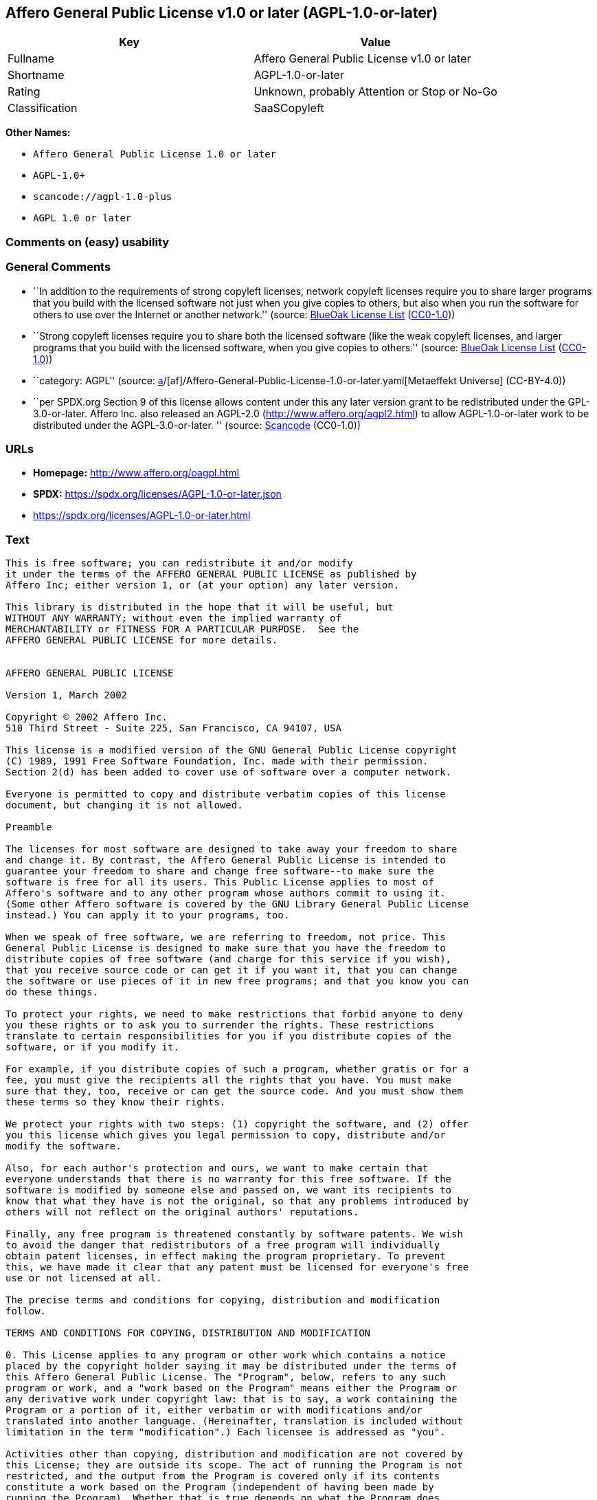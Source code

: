 == Affero General Public License v1.0 or later (AGPL-1.0-or-later)

[cols=",",options="header",]
|===
|Key |Value
|Fullname |Affero General Public License v1.0 or later
|Shortname |AGPL-1.0-or-later
|Rating |Unknown, probably Attention or Stop or No-Go
|Classification |SaaSCopyleft
|===

*Other Names:*

* `Affero General Public License 1.0 or later`
* `AGPL-1.0+`
* `scancode://agpl-1.0-plus`
* `AGPL 1.0 or later`

=== Comments on (easy) usability

=== General Comments

* ``In addition to the requirements of strong copyleft licenses, network
copyleft licenses require you to share larger programs that you build
with the licensed software not just when you give copies to others, but
also when you run the software for others to use over the Internet or
another network.'' (source: https://blueoakcouncil.org/copyleft[BlueOak
License List]
(https://raw.githubusercontent.com/blueoakcouncil/blue-oak-list-npm-package/master/LICENSE[CC0-1.0]))
* ``Strong copyleft licenses require you to share both the licensed
software (like the weak copyleft licenses, and larger programs that you
build with the licensed software, when you give copies to others.''
(source: https://blueoakcouncil.org/copyleft[BlueOak License List]
(https://raw.githubusercontent.com/blueoakcouncil/blue-oak-list-npm-package/master/LICENSE[CC0-1.0]))
* ``category: AGPL'' (source:
https://github.com/org-metaeffekt/metaeffekt-universe/blob/main/src/main/resources/ae-universe/[a]/[af]/Affero-General-Public-License-1.0-or-later.yaml[Metaeffekt
Universe] (CC-BY-4.0))
* ``per SPDX.org Section 9 of this license allows content under this any
later version grant to be redistributed under the GPL-3.0-or-later.
Affero Inc. also released an AGPL-2.0 (http://www.affero.org/agpl2.html)
to allow AGPL-1.0-or-later work to be distributed under the
AGPL-3.0-or-later. '' (source:
https://github.com/nexB/scancode-toolkit/blob/develop/src/licensedcode/data/licenses/agpl-1.0-plus.yml[Scancode]
(CC0-1.0))

=== URLs

* *Homepage:* http://www.affero.org/oagpl.html
* *SPDX:* https://spdx.org/licenses/AGPL-1.0-or-later.json
* https://spdx.org/licenses/AGPL-1.0-or-later.html

=== Text

....
This is free software; you can redistribute it and/or modify
it under the terms of the AFFERO GENERAL PUBLIC LICENSE as published by
Affero Inc; either version 1, or (at your option) any later version.

This library is distributed in the hope that it will be useful, but
WITHOUT ANY WARRANTY; without even the implied warranty of
MERCHANTABILITY or FITNESS FOR A PARTICULAR PURPOSE.  See the 
AFFERO GENERAL PUBLIC LICENSE for more details.


AFFERO GENERAL PUBLIC LICENSE

Version 1, March 2002

Copyright © 2002 Affero Inc.
510 Third Street - Suite 225, San Francisco, CA 94107, USA

This license is a modified version of the GNU General Public License copyright
(C) 1989, 1991 Free Software Foundation, Inc. made with their permission.
Section 2(d) has been added to cover use of software over a computer network.

Everyone is permitted to copy and distribute verbatim copies of this license
document, but changing it is not allowed.

Preamble

The licenses for most software are designed to take away your freedom to share
and change it. By contrast, the Affero General Public License is intended to
guarantee your freedom to share and change free software--to make sure the
software is free for all its users. This Public License applies to most of
Affero's software and to any other program whose authors commit to using it.
(Some other Affero software is covered by the GNU Library General Public License
instead.) You can apply it to your programs, too.

When we speak of free software, we are referring to freedom, not price. This
General Public License is designed to make sure that you have the freedom to
distribute copies of free software (and charge for this service if you wish),
that you receive source code or can get it if you want it, that you can change
the software or use pieces of it in new free programs; and that you know you can
do these things.

To protect your rights, we need to make restrictions that forbid anyone to deny
you these rights or to ask you to surrender the rights. These restrictions
translate to certain responsibilities for you if you distribute copies of the
software, or if you modify it.

For example, if you distribute copies of such a program, whether gratis or for a
fee, you must give the recipients all the rights that you have. You must make
sure that they, too, receive or can get the source code. And you must show them
these terms so they know their rights.

We protect your rights with two steps: (1) copyright the software, and (2) offer
you this license which gives you legal permission to copy, distribute and/or
modify the software.

Also, for each author's protection and ours, we want to make certain that
everyone understands that there is no warranty for this free software. If the
software is modified by someone else and passed on, we want its recipients to
know that what they have is not the original, so that any problems introduced by
others will not reflect on the original authors' reputations.

Finally, any free program is threatened constantly by software patents. We wish
to avoid the danger that redistributors of a free program will individually
obtain patent licenses, in effect making the program proprietary. To prevent
this, we have made it clear that any patent must be licensed for everyone's free
use or not licensed at all.

The precise terms and conditions for copying, distribution and modification
follow.

TERMS AND CONDITIONS FOR COPYING, DISTRIBUTION AND MODIFICATION

0. This License applies to any program or other work which contains a notice
placed by the copyright holder saying it may be distributed under the terms of
this Affero General Public License. The "Program", below, refers to any such
program or work, and a "work based on the Program" means either the Program or
any derivative work under copyright law: that is to say, a work containing the
Program or a portion of it, either verbatim or with modifications and/or
translated into another language. (Hereinafter, translation is included without
limitation in the term "modification".) Each licensee is addressed as "you".

Activities other than copying, distribution and modification are not covered by
this License; they are outside its scope. The act of running the Program is not
restricted, and the output from the Program is covered only if its contents
constitute a work based on the Program (independent of having been made by
running the Program). Whether that is true depends on what the Program does.

1. You may copy and distribute verbatim copies of the Program's source code as
you receive it, in any medium, provided that you conspicuously and appropriately
publish on each copy an appropriate copyright notice and disclaimer of warranty;
keep intact all the notices that refer to this License and to the absence of any
warranty; and give any other recipients of the Program a copy of this License
along with the Program.

You may charge a fee for the physical act of transferring a copy, and you may at
your option offer warranty protection in exchange for a fee.

2. You may modify your copy or copies of the Program or any portion of it, thus
forming a work based on the Program, and copy and distribute such modifications
or work under the terms of Section 1 above, provided that you also meet all of
these conditions:

* a) You must cause the modified files to carry prominent notices stating that
you changed the files and the date of any change.

* b) You must cause any work that you distribute or publish, that in whole or in
part contains or is derived from the Program or any part thereof, to be licensed
as a whole at no charge to all third parties under the terms of this License.

* c) If the modified program normally reads commands interactively when run, you
must cause it, when started running for such interactive use in the most
ordinary way, to print or display an announcement including an appropriate
copyright notice and a notice that there is no warranty (or else, saying that
you provide a warranty) and that users may redistribute the program under these
conditions, and telling the user how to view a copy of this License. (Exception:
if the Program itself is interactive but does not normally print such an
announcement, your work based on the Program is not required to print an
announcement.)

* d) If the Program as you received it is intended to interact with users
through a computer network and if, in the version you received, any user
interacting with the Program was given the opportunity to request transmission
to that user of the Program's complete source code, you must not remove that
facility from your modified version of the Program or work based on the Program,
and must offer an equivalent opportunity for all users interacting with your
Program through a computer network to request immediate transmission by HTTP of
the complete source code of your modified version or other derivative work.

These requirements apply to the modified work as a whole. If identifiable
sections of that work are not derived from the Program, and can be reasonably
considered independent and separate works in themselves, then this License, and
its terms, do not apply to those sections when you distribute them as separate
works. But when you distribute the same sections as part of a whole which is a
work based on the Program, the distribution of the whole must be on the terms of
this License, whose permissions for other licensees extend to the entire whole,
and thus to each and every part regardless of who wrote it.

Thus, it is not the intent of this section to claim rights or contest your
rights to work written entirely by you; rather, the intent is to exercise the
right to control the distribution of derivative or collective works based on the
Program.

In addition, mere aggregation of another work not based on the Program with the
Program (or with a work based on the Program) on a volume of a storage or
distribution medium does not bring the other work under the scope of this
License.

3. You may copy and distribute the Program (or a work based on it, under Section
2) in object code or executable form under the terms of Sections 1 and 2 above
provided that you also do one of the following:

* a) Accompany it with the complete corresponding machine-readable source code,
which must be distributed under the terms of Sections 1 and 2 above on a medium
customarily used for software interchange; or,

* b) Accompany it with a written offer, valid for at least three years, to give
any third party, for a charge no more than your cost of physically performing
source distribution, a complete machine-readable copy of the corresponding
source code, to be distributed under the terms of Sections 1 and 2 above on a
medium customarily used for software interchange; or,

* c) Accompany it with the information you received as to the offer to
distribute corresponding source code. (This alternative is allowed only for
noncommercial distribution and only if you received the program in object code
or executable form with such an offer, in accord with Subsection b above.)

The source code for a work means the preferred form of the work for making
modifications to it. For an executable work, complete source code means all the
source code for all modules it contains, plus any associated interface
definition files, plus the scripts used to control compilation and installation
of the executable. However, as a special exception, the source code distributed
need not include anything that is normally distributed (in either source or
binary form) with the major components (compiler, kernel, and so on) of the
operating system on which the executable runs, unless that component itself
accompanies the executable.

If distribution of executable or object code is made by offering access to copy
from a designated place, then offering equivalent access to copy the source code
from the same place counts as distribution of the source code, even though third
parties are not compelled to copy the source along with the object code.

4. You may not copy, modify, sublicense, or distribute the Program except as
expressly provided under this License. Any attempt otherwise to copy, modify,
sublicense or distribute the Program is void, and will automatically terminate
your rights under this License. However, parties who have received copies, or
rights, from you under this License will not have their licenses terminated so
long as such parties remain in full compliance.

5. You are not required to accept this License, since you have not signed it.
However, nothing else grants you permission to modify or distribute the Program
or its derivative works. These actions are prohibited by law if you do not
accept this License. Therefore, by modifying or distributing the Program (or any
work based on the Program), you indicate your acceptance of this License to do
so, and all its terms and conditions for copying, distributing or modifying the
Program or works based on it.

6. Each time you redistribute the Program (or any work based on the Program),
the recipient automatically receives a license from the original licensor to
copy, distribute or modify the Program subject to these terms and conditions.
You may not impose any further restrictions on the recipients' exercise of the
rights granted herein. You are not responsible for enforcing compliance by third
parties to this License.

7. If, as a consequence of a court judgment or allegation of patent infringement
or for any other reason (not limited to patent issues), conditions are imposed
on you (whether by court order, agreement or otherwise) that contradict the
conditions of this License, they do not excuse you from the conditions of this
License. If you cannot distribute so as to satisfy simultaneously your
obligations under this License and any other pertinent obligations, then as a
consequence you may not distribute the Program at all. For example, if a patent
license would not permit royalty-free redistribution of the Program by all those
who receive copies directly or indirectly through you, then the only way you
could satisfy both it and this License would be to refrain entirely from
distribution of the Program.

If any portion of this section is held invalid or unenforceable under any
particular circumstance, the balance of the section is intended to apply and the
section as a whole is intended to apply in other circumstances.

It is not the purpose of this section to induce you to infringe any patents or
other property right claims or to contest validity of any such claims; this
section has the sole purpose of protecting the integrity of the free software
distribution system, which is implemented by public license practices. Many
people have made generous contributions to the wide range of software
distributed through that system in reliance on consistent application of that
system; it is up to the author/donor to decide if he or she is willing to
distribute software through any other system and a licensee cannot impose that
choice.

This section is intended to make thoroughly clear what is believed to be a
consequence of the rest of this License.

8. If the distribution and/or use of the Program is restricted in certain
countries either by patents or by copyrighted interfaces, the original copyright
holder who places the Program under this License may add an explicit
geographical distribution limitation excluding those countries, so that
distribution is permitted only in or among countries not thus excluded. In such
case, this License incorporates the limitation as if written in the body of this
License.

9. Affero Inc. may publish revised and/or new versions of the Affero General
Public License from time to time. Such new versions will be similar in spirit to
the present version, but may differ in detail to address new problems or
concerns.

Each version is given a distinguishing version number. If the Program specifies
a version number of this License which applies to it and "any later version",
you have the option of following the terms and conditions either of that version
or of any later version published by Affero, Inc. If the Program does not
specify a version number of this License, you may choose any version ever
published by Affero, Inc.

You may also choose to redistribute modified versions of this program under any
version of the Free Software Foundation's GNU General Public License version 3
or higher, so long as that version of the GNU GPL includes terms and conditions
substantially equivalent to those of this license.

10. If you wish to incorporate parts of the Program into other free programs
whose distribution conditions are different, write to the author to ask for
permission. For software which is copyrighted by Affero, Inc., write to us; we
sometimes make exceptions for this. Our decision will be guided by the two goals
of preserving the free status of all derivatives of our free software and of
promoting the sharing and reuse of software generally.

NO WARRANTY

11. BECAUSE THE PROGRAM IS LICENSED FREE OF CHARGE, THERE IS NO WARRANTY FOR THE
PROGRAM, TO THE EXTENT PERMITTED BY APPLICABLE LAW. EXCEPT WHEN OTHERWISE STATED
IN WRITING THE COPYRIGHT HOLDERS AND/OR OTHER PARTIES PROVIDE THE PROGRAM "AS
IS" WITHOUT WARRANTY OF ANY KIND, EITHER EXPRESSED OR IMPLIED, INCLUDING, BUT
NOT LIMITED TO, THE IMPLIED WARRANTIES OF MERCHANTABILITY AND FITNESS FOR A
PARTICULAR PURPOSE. THE ENTIRE RISK AS TO THE QUALITY AND PERFORMANCE OF THE
PROGRAM IS WITH YOU. SHOULD THE PROGRAM PROVE DEFECTIVE, YOU ASSUME THE COST OF
ALL NECESSARY SERVICING, REPAIR OR CORRECTION.

12. IN NO EVENT UNLESS REQUIRED BY APPLICABLE LAW OR AGREED TO IN WRITING WILL
ANY COPYRIGHT HOLDER, OR ANY OTHER PARTY WHO MAY MODIFY AND/OR REDISTRIBUTE THE
PROGRAM AS PERMITTED ABOVE, BE LIABLE TO YOU FOR DAMAGES, INCLUDING ANY GENERAL,
SPECIAL, INCIDENTAL OR CONSEQUENTIAL DAMAGES ARISING OUT OF THE USE OR INABILITY
TO USE THE PROGRAM (INCLUDING BUT NOT LIMITED TO LOSS OF DATA OR DATA BEING
RENDERED INACCURATE OR LOSSES SUSTAINED BY YOU OR THIRD PARTIES OR A FAILURE OF
THE PROGRAM TO OPERATE WITH ANY OTHER PROGRAMS), EVEN IF SUCH HOLDER OR OTHER
PARTY HAS BEEN ADVISED OF THE POSSIBILITY OF SUCH DAMAGES.
....

'''''

=== Raw Data

==== Facts

* LicenseName
* https://blueoakcouncil.org/copyleft[BlueOak License List]
(https://raw.githubusercontent.com/blueoakcouncil/blue-oak-list-npm-package/master/LICENSE[CC0-1.0])
* https://github.com/HansHammel/license-compatibility-checker/blob/master/lib/licenses.json[HansHammel
license-compatibility-checker]
(https://github.com/HansHammel/license-compatibility-checker/blob/master/LICENSE[MIT])
* https://github.com/librariesio/license-compatibility/blob/master/lib/license/licenses.json[librariesio
license-compatibility]
(https://github.com/librariesio/license-compatibility/blob/master/LICENSE.txt[MIT])
* https://github.com/org-metaeffekt/metaeffekt-universe/blob/main/src/main/resources/ae-universe/[a]/[af]/Affero-General-Public-License-1.0-or-later.yaml[Metaeffekt
Universe] (CC-BY-4.0)
* https://spdx.org/licenses/AGPL-1.0-or-later.html[SPDX] (all data [in
this repository] is generated)
* https://github.com/nexB/scancode-toolkit/blob/develop/src/licensedcode/data/licenses/agpl-1.0-plus.yml[Scancode]
(CC0-1.0)

==== Raw JSON

....
{
    "__impliedNames": [
        "AGPL-1.0-or-later",
        "Affero General Public License v1.0 or later",
        "Affero General Public License 1.0 or later",
        "AGPL-1.0+",
        "scancode://agpl-1.0-plus",
        "AGPL 1.0 or later"
    ],
    "__impliedId": "AGPL-1.0-or-later",
    "__impliedAmbiguousNames": [
        "Affero General Public License",
        "https://spdx.org/licenses/agpl-1.0-or-later",
        "scancode:agpl-1.0-plus"
    ],
    "__impliedComments": [
        [
            "BlueOak License List",
            [
                "In addition to the requirements of strong copyleft licenses, network copyleft licenses require you to share larger programs that you build with the licensed software not just when you give copies to others, but also when you run the software for others to use over the Internet or another network.",
                "Strong copyleft licenses require you to share both the licensed software (like the weak copyleft licenses, and larger programs that you build with the licensed software, when you give copies to others."
            ]
        ],
        [
            "Metaeffekt Universe",
            [
                "category: AGPL"
            ]
        ],
        [
            "Scancode",
            [
                "per SPDX.org Section 9 of this license allows content under this any later\nversion grant to be redistributed under the GPL-3.0-or-later. Affero Inc.\nalso released an AGPL-2.0 (http://www.affero.org/agpl2.html) to allow\nAGPL-1.0-or-later work to be distributed under the AGPL-3.0-or-later.\n"
            ]
        ]
    ],
    "facts": {
        "LicenseName": {
            "implications": {
                "__impliedNames": [
                    "AGPL-1.0-or-later"
                ],
                "__impliedId": "AGPL-1.0-or-later"
            },
            "shortname": "AGPL-1.0-or-later",
            "otherNames": []
        },
        "SPDX": {
            "isSPDXLicenseDeprecated": false,
            "spdxFullName": "Affero General Public License v1.0 or later",
            "spdxDetailsURL": "https://spdx.org/licenses/AGPL-1.0-or-later.json",
            "_sourceURL": "https://spdx.org/licenses/AGPL-1.0-or-later.html",
            "spdxLicIsOSIApproved": false,
            "spdxSeeAlso": [
                "http://www.affero.org/oagpl.html"
            ],
            "_implications": {
                "__impliedNames": [
                    "AGPL-1.0-or-later",
                    "Affero General Public License v1.0 or later"
                ],
                "__impliedId": "AGPL-1.0-or-later",
                "__isOsiApproved": false,
                "__impliedURLs": [
                    [
                        "SPDX",
                        "https://spdx.org/licenses/AGPL-1.0-or-later.json"
                    ],
                    [
                        null,
                        "http://www.affero.org/oagpl.html"
                    ]
                ]
            },
            "spdxLicenseId": "AGPL-1.0-or-later"
        },
        "librariesio license-compatibility": {
            "implications": {
                "__impliedNames": [
                    "AGPL-1.0-or-later"
                ],
                "__impliedCopyleft": [
                    [
                        "librariesio license-compatibility",
                        "SaaSCopyleft"
                    ]
                ],
                "__calculatedCopyleft": "SaaSCopyleft"
            },
            "licensename": "AGPL-1.0-or-later",
            "copyleftkind": "SaaSCopyleft"
        },
        "Scancode": {
            "otherUrls": null,
            "homepageUrl": "http://www.affero.org/oagpl.html",
            "shortName": "AGPL 1.0 or later",
            "textUrls": null,
            "text": "This is free software; you can redistribute it and/or modify\nit under the terms of the AFFERO GENERAL PUBLIC LICENSE as published by\nAffero Inc; either version 1, or (at your option) any later version.\n\nThis library is distributed in the hope that it will be useful, but\nWITHOUT ANY WARRANTY; without even the implied warranty of\nMERCHANTABILITY or FITNESS FOR A PARTICULAR PURPOSE.  See the \nAFFERO GENERAL PUBLIC LICENSE for more details.\n\n\nAFFERO GENERAL PUBLIC LICENSE\n\nVersion 1, March 2002\n\nCopyright Â© 2002 Affero Inc.\n510 Third Street - Suite 225, San Francisco, CA 94107, USA\n\nThis license is a modified version of the GNU General Public License copyright\n(C) 1989, 1991 Free Software Foundation, Inc. made with their permission.\nSection 2(d) has been added to cover use of software over a computer network.\n\nEveryone is permitted to copy and distribute verbatim copies of this license\ndocument, but changing it is not allowed.\n\nPreamble\n\nThe licenses for most software are designed to take away your freedom to share\nand change it. By contrast, the Affero General Public License is intended to\nguarantee your freedom to share and change free software--to make sure the\nsoftware is free for all its users. This Public License applies to most of\nAffero's software and to any other program whose authors commit to using it.\n(Some other Affero software is covered by the GNU Library General Public License\ninstead.) You can apply it to your programs, too.\n\nWhen we speak of free software, we are referring to freedom, not price. This\nGeneral Public License is designed to make sure that you have the freedom to\ndistribute copies of free software (and charge for this service if you wish),\nthat you receive source code or can get it if you want it, that you can change\nthe software or use pieces of it in new free programs; and that you know you can\ndo these things.\n\nTo protect your rights, we need to make restrictions that forbid anyone to deny\nyou these rights or to ask you to surrender the rights. These restrictions\ntranslate to certain responsibilities for you if you distribute copies of the\nsoftware, or if you modify it.\n\nFor example, if you distribute copies of such a program, whether gratis or for a\nfee, you must give the recipients all the rights that you have. You must make\nsure that they, too, receive or can get the source code. And you must show them\nthese terms so they know their rights.\n\nWe protect your rights with two steps: (1) copyright the software, and (2) offer\nyou this license which gives you legal permission to copy, distribute and/or\nmodify the software.\n\nAlso, for each author's protection and ours, we want to make certain that\neveryone understands that there is no warranty for this free software. If the\nsoftware is modified by someone else and passed on, we want its recipients to\nknow that what they have is not the original, so that any problems introduced by\nothers will not reflect on the original authors' reputations.\n\nFinally, any free program is threatened constantly by software patents. We wish\nto avoid the danger that redistributors of a free program will individually\nobtain patent licenses, in effect making the program proprietary. To prevent\nthis, we have made it clear that any patent must be licensed for everyone's free\nuse or not licensed at all.\n\nThe precise terms and conditions for copying, distribution and modification\nfollow.\n\nTERMS AND CONDITIONS FOR COPYING, DISTRIBUTION AND MODIFICATION\n\n0. This License applies to any program or other work which contains a notice\nplaced by the copyright holder saying it may be distributed under the terms of\nthis Affero General Public License. The \"Program\", below, refers to any such\nprogram or work, and a \"work based on the Program\" means either the Program or\nany derivative work under copyright law: that is to say, a work containing the\nProgram or a portion of it, either verbatim or with modifications and/or\ntranslated into another language. (Hereinafter, translation is included without\nlimitation in the term \"modification\".) Each licensee is addressed as \"you\".\n\nActivities other than copying, distribution and modification are not covered by\nthis License; they are outside its scope. The act of running the Program is not\nrestricted, and the output from the Program is covered only if its contents\nconstitute a work based on the Program (independent of having been made by\nrunning the Program). Whether that is true depends on what the Program does.\n\n1. You may copy and distribute verbatim copies of the Program's source code as\nyou receive it, in any medium, provided that you conspicuously and appropriately\npublish on each copy an appropriate copyright notice and disclaimer of warranty;\nkeep intact all the notices that refer to this License and to the absence of any\nwarranty; and give any other recipients of the Program a copy of this License\nalong with the Program.\n\nYou may charge a fee for the physical act of transferring a copy, and you may at\nyour option offer warranty protection in exchange for a fee.\n\n2. You may modify your copy or copies of the Program or any portion of it, thus\nforming a work based on the Program, and copy and distribute such modifications\nor work under the terms of Section 1 above, provided that you also meet all of\nthese conditions:\n\n* a) You must cause the modified files to carry prominent notices stating that\nyou changed the files and the date of any change.\n\n* b) You must cause any work that you distribute or publish, that in whole or in\npart contains or is derived from the Program or any part thereof, to be licensed\nas a whole at no charge to all third parties under the terms of this License.\n\n* c) If the modified program normally reads commands interactively when run, you\nmust cause it, when started running for such interactive use in the most\nordinary way, to print or display an announcement including an appropriate\ncopyright notice and a notice that there is no warranty (or else, saying that\nyou provide a warranty) and that users may redistribute the program under these\nconditions, and telling the user how to view a copy of this License. (Exception:\nif the Program itself is interactive but does not normally print such an\nannouncement, your work based on the Program is not required to print an\nannouncement.)\n\n* d) If the Program as you received it is intended to interact with users\nthrough a computer network and if, in the version you received, any user\ninteracting with the Program was given the opportunity to request transmission\nto that user of the Program's complete source code, you must not remove that\nfacility from your modified version of the Program or work based on the Program,\nand must offer an equivalent opportunity for all users interacting with your\nProgram through a computer network to request immediate transmission by HTTP of\nthe complete source code of your modified version or other derivative work.\n\nThese requirements apply to the modified work as a whole. If identifiable\nsections of that work are not derived from the Program, and can be reasonably\nconsidered independent and separate works in themselves, then this License, and\nits terms, do not apply to those sections when you distribute them as separate\nworks. But when you distribute the same sections as part of a whole which is a\nwork based on the Program, the distribution of the whole must be on the terms of\nthis License, whose permissions for other licensees extend to the entire whole,\nand thus to each and every part regardless of who wrote it.\n\nThus, it is not the intent of this section to claim rights or contest your\nrights to work written entirely by you; rather, the intent is to exercise the\nright to control the distribution of derivative or collective works based on the\nProgram.\n\nIn addition, mere aggregation of another work not based on the Program with the\nProgram (or with a work based on the Program) on a volume of a storage or\ndistribution medium does not bring the other work under the scope of this\nLicense.\n\n3. You may copy and distribute the Program (or a work based on it, under Section\n2) in object code or executable form under the terms of Sections 1 and 2 above\nprovided that you also do one of the following:\n\n* a) Accompany it with the complete corresponding machine-readable source code,\nwhich must be distributed under the terms of Sections 1 and 2 above on a medium\ncustomarily used for software interchange; or,\n\n* b) Accompany it with a written offer, valid for at least three years, to give\nany third party, for a charge no more than your cost of physically performing\nsource distribution, a complete machine-readable copy of the corresponding\nsource code, to be distributed under the terms of Sections 1 and 2 above on a\nmedium customarily used for software interchange; or,\n\n* c) Accompany it with the information you received as to the offer to\ndistribute corresponding source code. (This alternative is allowed only for\nnoncommercial distribution and only if you received the program in object code\nor executable form with such an offer, in accord with Subsection b above.)\n\nThe source code for a work means the preferred form of the work for making\nmodifications to it. For an executable work, complete source code means all the\nsource code for all modules it contains, plus any associated interface\ndefinition files, plus the scripts used to control compilation and installation\nof the executable. However, as a special exception, the source code distributed\nneed not include anything that is normally distributed (in either source or\nbinary form) with the major components (compiler, kernel, and so on) of the\noperating system on which the executable runs, unless that component itself\naccompanies the executable.\n\nIf distribution of executable or object code is made by offering access to copy\nfrom a designated place, then offering equivalent access to copy the source code\nfrom the same place counts as distribution of the source code, even though third\nparties are not compelled to copy the source along with the object code.\n\n4. You may not copy, modify, sublicense, or distribute the Program except as\nexpressly provided under this License. Any attempt otherwise to copy, modify,\nsublicense or distribute the Program is void, and will automatically terminate\nyour rights under this License. However, parties who have received copies, or\nrights, from you under this License will not have their licenses terminated so\nlong as such parties remain in full compliance.\n\n5. You are not required to accept this License, since you have not signed it.\nHowever, nothing else grants you permission to modify or distribute the Program\nor its derivative works. These actions are prohibited by law if you do not\naccept this License. Therefore, by modifying or distributing the Program (or any\nwork based on the Program), you indicate your acceptance of this License to do\nso, and all its terms and conditions for copying, distributing or modifying the\nProgram or works based on it.\n\n6. Each time you redistribute the Program (or any work based on the Program),\nthe recipient automatically receives a license from the original licensor to\ncopy, distribute or modify the Program subject to these terms and conditions.\nYou may not impose any further restrictions on the recipients' exercise of the\nrights granted herein. You are not responsible for enforcing compliance by third\nparties to this License.\n\n7. If, as a consequence of a court judgment or allegation of patent infringement\nor for any other reason (not limited to patent issues), conditions are imposed\non you (whether by court order, agreement or otherwise) that contradict the\nconditions of this License, they do not excuse you from the conditions of this\nLicense. If you cannot distribute so as to satisfy simultaneously your\nobligations under this License and any other pertinent obligations, then as a\nconsequence you may not distribute the Program at all. For example, if a patent\nlicense would not permit royalty-free redistribution of the Program by all those\nwho receive copies directly or indirectly through you, then the only way you\ncould satisfy both it and this License would be to refrain entirely from\ndistribution of the Program.\n\nIf any portion of this section is held invalid or unenforceable under any\nparticular circumstance, the balance of the section is intended to apply and the\nsection as a whole is intended to apply in other circumstances.\n\nIt is not the purpose of this section to induce you to infringe any patents or\nother property right claims or to contest validity of any such claims; this\nsection has the sole purpose of protecting the integrity of the free software\ndistribution system, which is implemented by public license practices. Many\npeople have made generous contributions to the wide range of software\ndistributed through that system in reliance on consistent application of that\nsystem; it is up to the author/donor to decide if he or she is willing to\ndistribute software through any other system and a licensee cannot impose that\nchoice.\n\nThis section is intended to make thoroughly clear what is believed to be a\nconsequence of the rest of this License.\n\n8. If the distribution and/or use of the Program is restricted in certain\ncountries either by patents or by copyrighted interfaces, the original copyright\nholder who places the Program under this License may add an explicit\ngeographical distribution limitation excluding those countries, so that\ndistribution is permitted only in or among countries not thus excluded. In such\ncase, this License incorporates the limitation as if written in the body of this\nLicense.\n\n9. Affero Inc. may publish revised and/or new versions of the Affero General\nPublic License from time to time. Such new versions will be similar in spirit to\nthe present version, but may differ in detail to address new problems or\nconcerns.\n\nEach version is given a distinguishing version number. If the Program specifies\na version number of this License which applies to it and \"any later version\",\nyou have the option of following the terms and conditions either of that version\nor of any later version published by Affero, Inc. If the Program does not\nspecify a version number of this License, you may choose any version ever\npublished by Affero, Inc.\n\nYou may also choose to redistribute modified versions of this program under any\nversion of the Free Software Foundation's GNU General Public License version 3\nor higher, so long as that version of the GNU GPL includes terms and conditions\nsubstantially equivalent to those of this license.\n\n10. If you wish to incorporate parts of the Program into other free programs\nwhose distribution conditions are different, write to the author to ask for\npermission. For software which is copyrighted by Affero, Inc., write to us; we\nsometimes make exceptions for this. Our decision will be guided by the two goals\nof preserving the free status of all derivatives of our free software and of\npromoting the sharing and reuse of software generally.\n\nNO WARRANTY\n\n11. BECAUSE THE PROGRAM IS LICENSED FREE OF CHARGE, THERE IS NO WARRANTY FOR THE\nPROGRAM, TO THE EXTENT PERMITTED BY APPLICABLE LAW. EXCEPT WHEN OTHERWISE STATED\nIN WRITING THE COPYRIGHT HOLDERS AND/OR OTHER PARTIES PROVIDE THE PROGRAM \"AS\nIS\" WITHOUT WARRANTY OF ANY KIND, EITHER EXPRESSED OR IMPLIED, INCLUDING, BUT\nNOT LIMITED TO, THE IMPLIED WARRANTIES OF MERCHANTABILITY AND FITNESS FOR A\nPARTICULAR PURPOSE. THE ENTIRE RISK AS TO THE QUALITY AND PERFORMANCE OF THE\nPROGRAM IS WITH YOU. SHOULD THE PROGRAM PROVE DEFECTIVE, YOU ASSUME THE COST OF\nALL NECESSARY SERVICING, REPAIR OR CORRECTION.\n\n12. IN NO EVENT UNLESS REQUIRED BY APPLICABLE LAW OR AGREED TO IN WRITING WILL\nANY COPYRIGHT HOLDER, OR ANY OTHER PARTY WHO MAY MODIFY AND/OR REDISTRIBUTE THE\nPROGRAM AS PERMITTED ABOVE, BE LIABLE TO YOU FOR DAMAGES, INCLUDING ANY GENERAL,\nSPECIAL, INCIDENTAL OR CONSEQUENTIAL DAMAGES ARISING OUT OF THE USE OR INABILITY\nTO USE THE PROGRAM (INCLUDING BUT NOT LIMITED TO LOSS OF DATA OR DATA BEING\nRENDERED INACCURATE OR LOSSES SUSTAINED BY YOU OR THIRD PARTIES OR A FAILURE OF\nTHE PROGRAM TO OPERATE WITH ANY OTHER PROGRAMS), EVEN IF SUCH HOLDER OR OTHER\nPARTY HAS BEEN ADVISED OF THE POSSIBILITY OF SUCH DAMAGES.",
            "category": "Copyleft",
            "osiUrl": null,
            "owner": "Affero",
            "_sourceURL": "https://github.com/nexB/scancode-toolkit/blob/develop/src/licensedcode/data/licenses/agpl-1.0-plus.yml",
            "key": "agpl-1.0-plus",
            "name": "Affero General Public License 1.0 or later",
            "spdxId": "AGPL-1.0-or-later",
            "notes": "per SPDX.org Section 9 of this license allows content under this any later\nversion grant to be redistributed under the GPL-3.0-or-later. Affero Inc.\nalso released an AGPL-2.0 (http://www.affero.org/agpl2.html) to allow\nAGPL-1.0-or-later work to be distributed under the AGPL-3.0-or-later.\n",
            "_implications": {
                "__impliedNames": [
                    "scancode://agpl-1.0-plus",
                    "AGPL 1.0 or later",
                    "AGPL-1.0-or-later"
                ],
                "__impliedId": "AGPL-1.0-or-later",
                "__impliedComments": [
                    [
                        "Scancode",
                        [
                            "per SPDX.org Section 9 of this license allows content under this any later\nversion grant to be redistributed under the GPL-3.0-or-later. Affero Inc.\nalso released an AGPL-2.0 (http://www.affero.org/agpl2.html) to allow\nAGPL-1.0-or-later work to be distributed under the AGPL-3.0-or-later.\n"
                        ]
                    ]
                ],
                "__impliedCopyleft": [
                    [
                        "Scancode",
                        "Copyleft"
                    ]
                ],
                "__calculatedCopyleft": "Copyleft",
                "__impliedText": "This is free software; you can redistribute it and/or modify\nit under the terms of the AFFERO GENERAL PUBLIC LICENSE as published by\nAffero Inc; either version 1, or (at your option) any later version.\n\nThis library is distributed in the hope that it will be useful, but\nWITHOUT ANY WARRANTY; without even the implied warranty of\nMERCHANTABILITY or FITNESS FOR A PARTICULAR PURPOSE.  See the \nAFFERO GENERAL PUBLIC LICENSE for more details.\n\n\nAFFERO GENERAL PUBLIC LICENSE\n\nVersion 1, March 2002\n\nCopyright © 2002 Affero Inc.\n510 Third Street - Suite 225, San Francisco, CA 94107, USA\n\nThis license is a modified version of the GNU General Public License copyright\n(C) 1989, 1991 Free Software Foundation, Inc. made with their permission.\nSection 2(d) has been added to cover use of software over a computer network.\n\nEveryone is permitted to copy and distribute verbatim copies of this license\ndocument, but changing it is not allowed.\n\nPreamble\n\nThe licenses for most software are designed to take away your freedom to share\nand change it. By contrast, the Affero General Public License is intended to\nguarantee your freedom to share and change free software--to make sure the\nsoftware is free for all its users. This Public License applies to most of\nAffero's software and to any other program whose authors commit to using it.\n(Some other Affero software is covered by the GNU Library General Public License\ninstead.) You can apply it to your programs, too.\n\nWhen we speak of free software, we are referring to freedom, not price. This\nGeneral Public License is designed to make sure that you have the freedom to\ndistribute copies of free software (and charge for this service if you wish),\nthat you receive source code or can get it if you want it, that you can change\nthe software or use pieces of it in new free programs; and that you know you can\ndo these things.\n\nTo protect your rights, we need to make restrictions that forbid anyone to deny\nyou these rights or to ask you to surrender the rights. These restrictions\ntranslate to certain responsibilities for you if you distribute copies of the\nsoftware, or if you modify it.\n\nFor example, if you distribute copies of such a program, whether gratis or for a\nfee, you must give the recipients all the rights that you have. You must make\nsure that they, too, receive or can get the source code. And you must show them\nthese terms so they know their rights.\n\nWe protect your rights with two steps: (1) copyright the software, and (2) offer\nyou this license which gives you legal permission to copy, distribute and/or\nmodify the software.\n\nAlso, for each author's protection and ours, we want to make certain that\neveryone understands that there is no warranty for this free software. If the\nsoftware is modified by someone else and passed on, we want its recipients to\nknow that what they have is not the original, so that any problems introduced by\nothers will not reflect on the original authors' reputations.\n\nFinally, any free program is threatened constantly by software patents. We wish\nto avoid the danger that redistributors of a free program will individually\nobtain patent licenses, in effect making the program proprietary. To prevent\nthis, we have made it clear that any patent must be licensed for everyone's free\nuse or not licensed at all.\n\nThe precise terms and conditions for copying, distribution and modification\nfollow.\n\nTERMS AND CONDITIONS FOR COPYING, DISTRIBUTION AND MODIFICATION\n\n0. This License applies to any program or other work which contains a notice\nplaced by the copyright holder saying it may be distributed under the terms of\nthis Affero General Public License. The \"Program\", below, refers to any such\nprogram or work, and a \"work based on the Program\" means either the Program or\nany derivative work under copyright law: that is to say, a work containing the\nProgram or a portion of it, either verbatim or with modifications and/or\ntranslated into another language. (Hereinafter, translation is included without\nlimitation in the term \"modification\".) Each licensee is addressed as \"you\".\n\nActivities other than copying, distribution and modification are not covered by\nthis License; they are outside its scope. The act of running the Program is not\nrestricted, and the output from the Program is covered only if its contents\nconstitute a work based on the Program (independent of having been made by\nrunning the Program). Whether that is true depends on what the Program does.\n\n1. You may copy and distribute verbatim copies of the Program's source code as\nyou receive it, in any medium, provided that you conspicuously and appropriately\npublish on each copy an appropriate copyright notice and disclaimer of warranty;\nkeep intact all the notices that refer to this License and to the absence of any\nwarranty; and give any other recipients of the Program a copy of this License\nalong with the Program.\n\nYou may charge a fee for the physical act of transferring a copy, and you may at\nyour option offer warranty protection in exchange for a fee.\n\n2. You may modify your copy or copies of the Program or any portion of it, thus\nforming a work based on the Program, and copy and distribute such modifications\nor work under the terms of Section 1 above, provided that you also meet all of\nthese conditions:\n\n* a) You must cause the modified files to carry prominent notices stating that\nyou changed the files and the date of any change.\n\n* b) You must cause any work that you distribute or publish, that in whole or in\npart contains or is derived from the Program or any part thereof, to be licensed\nas a whole at no charge to all third parties under the terms of this License.\n\n* c) If the modified program normally reads commands interactively when run, you\nmust cause it, when started running for such interactive use in the most\nordinary way, to print or display an announcement including an appropriate\ncopyright notice and a notice that there is no warranty (or else, saying that\nyou provide a warranty) and that users may redistribute the program under these\nconditions, and telling the user how to view a copy of this License. (Exception:\nif the Program itself is interactive but does not normally print such an\nannouncement, your work based on the Program is not required to print an\nannouncement.)\n\n* d) If the Program as you received it is intended to interact with users\nthrough a computer network and if, in the version you received, any user\ninteracting with the Program was given the opportunity to request transmission\nto that user of the Program's complete source code, you must not remove that\nfacility from your modified version of the Program or work based on the Program,\nand must offer an equivalent opportunity for all users interacting with your\nProgram through a computer network to request immediate transmission by HTTP of\nthe complete source code of your modified version or other derivative work.\n\nThese requirements apply to the modified work as a whole. If identifiable\nsections of that work are not derived from the Program, and can be reasonably\nconsidered independent and separate works in themselves, then this License, and\nits terms, do not apply to those sections when you distribute them as separate\nworks. But when you distribute the same sections as part of a whole which is a\nwork based on the Program, the distribution of the whole must be on the terms of\nthis License, whose permissions for other licensees extend to the entire whole,\nand thus to each and every part regardless of who wrote it.\n\nThus, it is not the intent of this section to claim rights or contest your\nrights to work written entirely by you; rather, the intent is to exercise the\nright to control the distribution of derivative or collective works based on the\nProgram.\n\nIn addition, mere aggregation of another work not based on the Program with the\nProgram (or with a work based on the Program) on a volume of a storage or\ndistribution medium does not bring the other work under the scope of this\nLicense.\n\n3. You may copy and distribute the Program (or a work based on it, under Section\n2) in object code or executable form under the terms of Sections 1 and 2 above\nprovided that you also do one of the following:\n\n* a) Accompany it with the complete corresponding machine-readable source code,\nwhich must be distributed under the terms of Sections 1 and 2 above on a medium\ncustomarily used for software interchange; or,\n\n* b) Accompany it with a written offer, valid for at least three years, to give\nany third party, for a charge no more than your cost of physically performing\nsource distribution, a complete machine-readable copy of the corresponding\nsource code, to be distributed under the terms of Sections 1 and 2 above on a\nmedium customarily used for software interchange; or,\n\n* c) Accompany it with the information you received as to the offer to\ndistribute corresponding source code. (This alternative is allowed only for\nnoncommercial distribution and only if you received the program in object code\nor executable form with such an offer, in accord with Subsection b above.)\n\nThe source code for a work means the preferred form of the work for making\nmodifications to it. For an executable work, complete source code means all the\nsource code for all modules it contains, plus any associated interface\ndefinition files, plus the scripts used to control compilation and installation\nof the executable. However, as a special exception, the source code distributed\nneed not include anything that is normally distributed (in either source or\nbinary form) with the major components (compiler, kernel, and so on) of the\noperating system on which the executable runs, unless that component itself\naccompanies the executable.\n\nIf distribution of executable or object code is made by offering access to copy\nfrom a designated place, then offering equivalent access to copy the source code\nfrom the same place counts as distribution of the source code, even though third\nparties are not compelled to copy the source along with the object code.\n\n4. You may not copy, modify, sublicense, or distribute the Program except as\nexpressly provided under this License. Any attempt otherwise to copy, modify,\nsublicense or distribute the Program is void, and will automatically terminate\nyour rights under this License. However, parties who have received copies, or\nrights, from you under this License will not have their licenses terminated so\nlong as such parties remain in full compliance.\n\n5. You are not required to accept this License, since you have not signed it.\nHowever, nothing else grants you permission to modify or distribute the Program\nor its derivative works. These actions are prohibited by law if you do not\naccept this License. Therefore, by modifying or distributing the Program (or any\nwork based on the Program), you indicate your acceptance of this License to do\nso, and all its terms and conditions for copying, distributing or modifying the\nProgram or works based on it.\n\n6. Each time you redistribute the Program (or any work based on the Program),\nthe recipient automatically receives a license from the original licensor to\ncopy, distribute or modify the Program subject to these terms and conditions.\nYou may not impose any further restrictions on the recipients' exercise of the\nrights granted herein. You are not responsible for enforcing compliance by third\nparties to this License.\n\n7. If, as a consequence of a court judgment or allegation of patent infringement\nor for any other reason (not limited to patent issues), conditions are imposed\non you (whether by court order, agreement or otherwise) that contradict the\nconditions of this License, they do not excuse you from the conditions of this\nLicense. If you cannot distribute so as to satisfy simultaneously your\nobligations under this License and any other pertinent obligations, then as a\nconsequence you may not distribute the Program at all. For example, if a patent\nlicense would not permit royalty-free redistribution of the Program by all those\nwho receive copies directly or indirectly through you, then the only way you\ncould satisfy both it and this License would be to refrain entirely from\ndistribution of the Program.\n\nIf any portion of this section is held invalid or unenforceable under any\nparticular circumstance, the balance of the section is intended to apply and the\nsection as a whole is intended to apply in other circumstances.\n\nIt is not the purpose of this section to induce you to infringe any patents or\nother property right claims or to contest validity of any such claims; this\nsection has the sole purpose of protecting the integrity of the free software\ndistribution system, which is implemented by public license practices. Many\npeople have made generous contributions to the wide range of software\ndistributed through that system in reliance on consistent application of that\nsystem; it is up to the author/donor to decide if he or she is willing to\ndistribute software through any other system and a licensee cannot impose that\nchoice.\n\nThis section is intended to make thoroughly clear what is believed to be a\nconsequence of the rest of this License.\n\n8. If the distribution and/or use of the Program is restricted in certain\ncountries either by patents or by copyrighted interfaces, the original copyright\nholder who places the Program under this License may add an explicit\ngeographical distribution limitation excluding those countries, so that\ndistribution is permitted only in or among countries not thus excluded. In such\ncase, this License incorporates the limitation as if written in the body of this\nLicense.\n\n9. Affero Inc. may publish revised and/or new versions of the Affero General\nPublic License from time to time. Such new versions will be similar in spirit to\nthe present version, but may differ in detail to address new problems or\nconcerns.\n\nEach version is given a distinguishing version number. If the Program specifies\na version number of this License which applies to it and \"any later version\",\nyou have the option of following the terms and conditions either of that version\nor of any later version published by Affero, Inc. If the Program does not\nspecify a version number of this License, you may choose any version ever\npublished by Affero, Inc.\n\nYou may also choose to redistribute modified versions of this program under any\nversion of the Free Software Foundation's GNU General Public License version 3\nor higher, so long as that version of the GNU GPL includes terms and conditions\nsubstantially equivalent to those of this license.\n\n10. If you wish to incorporate parts of the Program into other free programs\nwhose distribution conditions are different, write to the author to ask for\npermission. For software which is copyrighted by Affero, Inc., write to us; we\nsometimes make exceptions for this. Our decision will be guided by the two goals\nof preserving the free status of all derivatives of our free software and of\npromoting the sharing and reuse of software generally.\n\nNO WARRANTY\n\n11. BECAUSE THE PROGRAM IS LICENSED FREE OF CHARGE, THERE IS NO WARRANTY FOR THE\nPROGRAM, TO THE EXTENT PERMITTED BY APPLICABLE LAW. EXCEPT WHEN OTHERWISE STATED\nIN WRITING THE COPYRIGHT HOLDERS AND/OR OTHER PARTIES PROVIDE THE PROGRAM \"AS\nIS\" WITHOUT WARRANTY OF ANY KIND, EITHER EXPRESSED OR IMPLIED, INCLUDING, BUT\nNOT LIMITED TO, THE IMPLIED WARRANTIES OF MERCHANTABILITY AND FITNESS FOR A\nPARTICULAR PURPOSE. THE ENTIRE RISK AS TO THE QUALITY AND PERFORMANCE OF THE\nPROGRAM IS WITH YOU. SHOULD THE PROGRAM PROVE DEFECTIVE, YOU ASSUME THE COST OF\nALL NECESSARY SERVICING, REPAIR OR CORRECTION.\n\n12. IN NO EVENT UNLESS REQUIRED BY APPLICABLE LAW OR AGREED TO IN WRITING WILL\nANY COPYRIGHT HOLDER, OR ANY OTHER PARTY WHO MAY MODIFY AND/OR REDISTRIBUTE THE\nPROGRAM AS PERMITTED ABOVE, BE LIABLE TO YOU FOR DAMAGES, INCLUDING ANY GENERAL,\nSPECIAL, INCIDENTAL OR CONSEQUENTIAL DAMAGES ARISING OUT OF THE USE OR INABILITY\nTO USE THE PROGRAM (INCLUDING BUT NOT LIMITED TO LOSS OF DATA OR DATA BEING\nRENDERED INACCURATE OR LOSSES SUSTAINED BY YOU OR THIRD PARTIES OR A FAILURE OF\nTHE PROGRAM TO OPERATE WITH ANY OTHER PROGRAMS), EVEN IF SUCH HOLDER OR OTHER\nPARTY HAS BEEN ADVISED OF THE POSSIBILITY OF SUCH DAMAGES.",
                "__impliedURLs": [
                    [
                        "Homepage",
                        "http://www.affero.org/oagpl.html"
                    ]
                ]
            }
        },
        "HansHammel license-compatibility-checker": {
            "implications": {
                "__impliedNames": [
                    "AGPL-1.0-or-later"
                ],
                "__impliedCopyleft": [
                    [
                        "HansHammel license-compatibility-checker",
                        "SaaSCopyleft"
                    ]
                ],
                "__calculatedCopyleft": "SaaSCopyleft"
            },
            "licensename": "AGPL-1.0-or-later",
            "copyleftkind": "SaaSCopyleft"
        },
        "Metaeffekt Universe": {
            "spdxIdentifier": "AGPL-1.0-or-later",
            "shortName": "AGPL-1.0+",
            "category": "AGPL",
            "alternativeNames": [
                "https://spdx.org/licenses/agpl-1.0-or-later"
            ],
            "_sourceURL": "https://github.com/org-metaeffekt/metaeffekt-universe/blob/main/src/main/resources/ae-universe/[a]/[af]/Affero-General-Public-License-1.0-or-later.yaml",
            "otherIds": [
                "scancode:agpl-1.0-plus"
            ],
            "canonicalName": "Affero General Public License 1.0 or later",
            "_implications": {
                "__impliedNames": [
                    "Affero General Public License 1.0 or later",
                    "AGPL-1.0+",
                    "AGPL-1.0-or-later"
                ],
                "__impliedId": "AGPL-1.0-or-later",
                "__impliedAmbiguousNames": [
                    "https://spdx.org/licenses/agpl-1.0-or-later",
                    "scancode:agpl-1.0-plus"
                ],
                "__impliedComments": [
                    [
                        "Metaeffekt Universe",
                        [
                            "category: AGPL"
                        ]
                    ]
                ]
            }
        },
        "BlueOak License List": {
            "url": "https://spdx.org/licenses/AGPL-1.0-or-later.html",
            "familyName": "Affero General Public License",
            "_sourceURL": "https://blueoakcouncil.org/copyleft",
            "name": "Affero General Public License v1.0 or later",
            "id": "AGPL-1.0-or-later",
            "_implications": {
                "__impliedNames": [
                    "AGPL-1.0-or-later",
                    "Affero General Public License v1.0 or later"
                ],
                "__impliedAmbiguousNames": [
                    "Affero General Public License"
                ],
                "__impliedComments": [
                    [
                        "BlueOak License List",
                        [
                            "In addition to the requirements of strong copyleft licenses, network copyleft licenses require you to share larger programs that you build with the licensed software not just when you give copies to others, but also when you run the software for others to use over the Internet or another network.",
                            "Strong copyleft licenses require you to share both the licensed software (like the weak copyleft licenses, and larger programs that you build with the licensed software, when you give copies to others."
                        ]
                    ]
                ],
                "__impliedCopyleft": [
                    [
                        "BlueOak License List",
                        "SaaSCopyleft"
                    ]
                ],
                "__calculatedCopyleft": "SaaSCopyleft",
                "__impliedURLs": [
                    [
                        null,
                        "https://spdx.org/licenses/AGPL-1.0-or-later.html"
                    ]
                ]
            },
            "CopyleftKind": "SaaSCopyleft"
        }
    },
    "__impliedCopyleft": [
        [
            "BlueOak License List",
            "SaaSCopyleft"
        ],
        [
            "HansHammel license-compatibility-checker",
            "SaaSCopyleft"
        ],
        [
            "Scancode",
            "Copyleft"
        ],
        [
            "librariesio license-compatibility",
            "SaaSCopyleft"
        ]
    ],
    "__calculatedCopyleft": "SaaSCopyleft",
    "__isOsiApproved": false,
    "__impliedText": "This is free software; you can redistribute it and/or modify\nit under the terms of the AFFERO GENERAL PUBLIC LICENSE as published by\nAffero Inc; either version 1, or (at your option) any later version.\n\nThis library is distributed in the hope that it will be useful, but\nWITHOUT ANY WARRANTY; without even the implied warranty of\nMERCHANTABILITY or FITNESS FOR A PARTICULAR PURPOSE.  See the \nAFFERO GENERAL PUBLIC LICENSE for more details.\n\n\nAFFERO GENERAL PUBLIC LICENSE\n\nVersion 1, March 2002\n\nCopyright © 2002 Affero Inc.\n510 Third Street - Suite 225, San Francisco, CA 94107, USA\n\nThis license is a modified version of the GNU General Public License copyright\n(C) 1989, 1991 Free Software Foundation, Inc. made with their permission.\nSection 2(d) has been added to cover use of software over a computer network.\n\nEveryone is permitted to copy and distribute verbatim copies of this license\ndocument, but changing it is not allowed.\n\nPreamble\n\nThe licenses for most software are designed to take away your freedom to share\nand change it. By contrast, the Affero General Public License is intended to\nguarantee your freedom to share and change free software--to make sure the\nsoftware is free for all its users. This Public License applies to most of\nAffero's software and to any other program whose authors commit to using it.\n(Some other Affero software is covered by the GNU Library General Public License\ninstead.) You can apply it to your programs, too.\n\nWhen we speak of free software, we are referring to freedom, not price. This\nGeneral Public License is designed to make sure that you have the freedom to\ndistribute copies of free software (and charge for this service if you wish),\nthat you receive source code or can get it if you want it, that you can change\nthe software or use pieces of it in new free programs; and that you know you can\ndo these things.\n\nTo protect your rights, we need to make restrictions that forbid anyone to deny\nyou these rights or to ask you to surrender the rights. These restrictions\ntranslate to certain responsibilities for you if you distribute copies of the\nsoftware, or if you modify it.\n\nFor example, if you distribute copies of such a program, whether gratis or for a\nfee, you must give the recipients all the rights that you have. You must make\nsure that they, too, receive or can get the source code. And you must show them\nthese terms so they know their rights.\n\nWe protect your rights with two steps: (1) copyright the software, and (2) offer\nyou this license which gives you legal permission to copy, distribute and/or\nmodify the software.\n\nAlso, for each author's protection and ours, we want to make certain that\neveryone understands that there is no warranty for this free software. If the\nsoftware is modified by someone else and passed on, we want its recipients to\nknow that what they have is not the original, so that any problems introduced by\nothers will not reflect on the original authors' reputations.\n\nFinally, any free program is threatened constantly by software patents. We wish\nto avoid the danger that redistributors of a free program will individually\nobtain patent licenses, in effect making the program proprietary. To prevent\nthis, we have made it clear that any patent must be licensed for everyone's free\nuse or not licensed at all.\n\nThe precise terms and conditions for copying, distribution and modification\nfollow.\n\nTERMS AND CONDITIONS FOR COPYING, DISTRIBUTION AND MODIFICATION\n\n0. This License applies to any program or other work which contains a notice\nplaced by the copyright holder saying it may be distributed under the terms of\nthis Affero General Public License. The \"Program\", below, refers to any such\nprogram or work, and a \"work based on the Program\" means either the Program or\nany derivative work under copyright law: that is to say, a work containing the\nProgram or a portion of it, either verbatim or with modifications and/or\ntranslated into another language. (Hereinafter, translation is included without\nlimitation in the term \"modification\".) Each licensee is addressed as \"you\".\n\nActivities other than copying, distribution and modification are not covered by\nthis License; they are outside its scope. The act of running the Program is not\nrestricted, and the output from the Program is covered only if its contents\nconstitute a work based on the Program (independent of having been made by\nrunning the Program). Whether that is true depends on what the Program does.\n\n1. You may copy and distribute verbatim copies of the Program's source code as\nyou receive it, in any medium, provided that you conspicuously and appropriately\npublish on each copy an appropriate copyright notice and disclaimer of warranty;\nkeep intact all the notices that refer to this License and to the absence of any\nwarranty; and give any other recipients of the Program a copy of this License\nalong with the Program.\n\nYou may charge a fee for the physical act of transferring a copy, and you may at\nyour option offer warranty protection in exchange for a fee.\n\n2. You may modify your copy or copies of the Program or any portion of it, thus\nforming a work based on the Program, and copy and distribute such modifications\nor work under the terms of Section 1 above, provided that you also meet all of\nthese conditions:\n\n* a) You must cause the modified files to carry prominent notices stating that\nyou changed the files and the date of any change.\n\n* b) You must cause any work that you distribute or publish, that in whole or in\npart contains or is derived from the Program or any part thereof, to be licensed\nas a whole at no charge to all third parties under the terms of this License.\n\n* c) If the modified program normally reads commands interactively when run, you\nmust cause it, when started running for such interactive use in the most\nordinary way, to print or display an announcement including an appropriate\ncopyright notice and a notice that there is no warranty (or else, saying that\nyou provide a warranty) and that users may redistribute the program under these\nconditions, and telling the user how to view a copy of this License. (Exception:\nif the Program itself is interactive but does not normally print such an\nannouncement, your work based on the Program is not required to print an\nannouncement.)\n\n* d) If the Program as you received it is intended to interact with users\nthrough a computer network and if, in the version you received, any user\ninteracting with the Program was given the opportunity to request transmission\nto that user of the Program's complete source code, you must not remove that\nfacility from your modified version of the Program or work based on the Program,\nand must offer an equivalent opportunity for all users interacting with your\nProgram through a computer network to request immediate transmission by HTTP of\nthe complete source code of your modified version or other derivative work.\n\nThese requirements apply to the modified work as a whole. If identifiable\nsections of that work are not derived from the Program, and can be reasonably\nconsidered independent and separate works in themselves, then this License, and\nits terms, do not apply to those sections when you distribute them as separate\nworks. But when you distribute the same sections as part of a whole which is a\nwork based on the Program, the distribution of the whole must be on the terms of\nthis License, whose permissions for other licensees extend to the entire whole,\nand thus to each and every part regardless of who wrote it.\n\nThus, it is not the intent of this section to claim rights or contest your\nrights to work written entirely by you; rather, the intent is to exercise the\nright to control the distribution of derivative or collective works based on the\nProgram.\n\nIn addition, mere aggregation of another work not based on the Program with the\nProgram (or with a work based on the Program) on a volume of a storage or\ndistribution medium does not bring the other work under the scope of this\nLicense.\n\n3. You may copy and distribute the Program (or a work based on it, under Section\n2) in object code or executable form under the terms of Sections 1 and 2 above\nprovided that you also do one of the following:\n\n* a) Accompany it with the complete corresponding machine-readable source code,\nwhich must be distributed under the terms of Sections 1 and 2 above on a medium\ncustomarily used for software interchange; or,\n\n* b) Accompany it with a written offer, valid for at least three years, to give\nany third party, for a charge no more than your cost of physically performing\nsource distribution, a complete machine-readable copy of the corresponding\nsource code, to be distributed under the terms of Sections 1 and 2 above on a\nmedium customarily used for software interchange; or,\n\n* c) Accompany it with the information you received as to the offer to\ndistribute corresponding source code. (This alternative is allowed only for\nnoncommercial distribution and only if you received the program in object code\nor executable form with such an offer, in accord with Subsection b above.)\n\nThe source code for a work means the preferred form of the work for making\nmodifications to it. For an executable work, complete source code means all the\nsource code for all modules it contains, plus any associated interface\ndefinition files, plus the scripts used to control compilation and installation\nof the executable. However, as a special exception, the source code distributed\nneed not include anything that is normally distributed (in either source or\nbinary form) with the major components (compiler, kernel, and so on) of the\noperating system on which the executable runs, unless that component itself\naccompanies the executable.\n\nIf distribution of executable or object code is made by offering access to copy\nfrom a designated place, then offering equivalent access to copy the source code\nfrom the same place counts as distribution of the source code, even though third\nparties are not compelled to copy the source along with the object code.\n\n4. You may not copy, modify, sublicense, or distribute the Program except as\nexpressly provided under this License. Any attempt otherwise to copy, modify,\nsublicense or distribute the Program is void, and will automatically terminate\nyour rights under this License. However, parties who have received copies, or\nrights, from you under this License will not have their licenses terminated so\nlong as such parties remain in full compliance.\n\n5. You are not required to accept this License, since you have not signed it.\nHowever, nothing else grants you permission to modify or distribute the Program\nor its derivative works. These actions are prohibited by law if you do not\naccept this License. Therefore, by modifying or distributing the Program (or any\nwork based on the Program), you indicate your acceptance of this License to do\nso, and all its terms and conditions for copying, distributing or modifying the\nProgram or works based on it.\n\n6. Each time you redistribute the Program (or any work based on the Program),\nthe recipient automatically receives a license from the original licensor to\ncopy, distribute or modify the Program subject to these terms and conditions.\nYou may not impose any further restrictions on the recipients' exercise of the\nrights granted herein. You are not responsible for enforcing compliance by third\nparties to this License.\n\n7. If, as a consequence of a court judgment or allegation of patent infringement\nor for any other reason (not limited to patent issues), conditions are imposed\non you (whether by court order, agreement or otherwise) that contradict the\nconditions of this License, they do not excuse you from the conditions of this\nLicense. If you cannot distribute so as to satisfy simultaneously your\nobligations under this License and any other pertinent obligations, then as a\nconsequence you may not distribute the Program at all. For example, if a patent\nlicense would not permit royalty-free redistribution of the Program by all those\nwho receive copies directly or indirectly through you, then the only way you\ncould satisfy both it and this License would be to refrain entirely from\ndistribution of the Program.\n\nIf any portion of this section is held invalid or unenforceable under any\nparticular circumstance, the balance of the section is intended to apply and the\nsection as a whole is intended to apply in other circumstances.\n\nIt is not the purpose of this section to induce you to infringe any patents or\nother property right claims or to contest validity of any such claims; this\nsection has the sole purpose of protecting the integrity of the free software\ndistribution system, which is implemented by public license practices. Many\npeople have made generous contributions to the wide range of software\ndistributed through that system in reliance on consistent application of that\nsystem; it is up to the author/donor to decide if he or she is willing to\ndistribute software through any other system and a licensee cannot impose that\nchoice.\n\nThis section is intended to make thoroughly clear what is believed to be a\nconsequence of the rest of this License.\n\n8. If the distribution and/or use of the Program is restricted in certain\ncountries either by patents or by copyrighted interfaces, the original copyright\nholder who places the Program under this License may add an explicit\ngeographical distribution limitation excluding those countries, so that\ndistribution is permitted only in or among countries not thus excluded. In such\ncase, this License incorporates the limitation as if written in the body of this\nLicense.\n\n9. Affero Inc. may publish revised and/or new versions of the Affero General\nPublic License from time to time. Such new versions will be similar in spirit to\nthe present version, but may differ in detail to address new problems or\nconcerns.\n\nEach version is given a distinguishing version number. If the Program specifies\na version number of this License which applies to it and \"any later version\",\nyou have the option of following the terms and conditions either of that version\nor of any later version published by Affero, Inc. If the Program does not\nspecify a version number of this License, you may choose any version ever\npublished by Affero, Inc.\n\nYou may also choose to redistribute modified versions of this program under any\nversion of the Free Software Foundation's GNU General Public License version 3\nor higher, so long as that version of the GNU GPL includes terms and conditions\nsubstantially equivalent to those of this license.\n\n10. If you wish to incorporate parts of the Program into other free programs\nwhose distribution conditions are different, write to the author to ask for\npermission. For software which is copyrighted by Affero, Inc., write to us; we\nsometimes make exceptions for this. Our decision will be guided by the two goals\nof preserving the free status of all derivatives of our free software and of\npromoting the sharing and reuse of software generally.\n\nNO WARRANTY\n\n11. BECAUSE THE PROGRAM IS LICENSED FREE OF CHARGE, THERE IS NO WARRANTY FOR THE\nPROGRAM, TO THE EXTENT PERMITTED BY APPLICABLE LAW. EXCEPT WHEN OTHERWISE STATED\nIN WRITING THE COPYRIGHT HOLDERS AND/OR OTHER PARTIES PROVIDE THE PROGRAM \"AS\nIS\" WITHOUT WARRANTY OF ANY KIND, EITHER EXPRESSED OR IMPLIED, INCLUDING, BUT\nNOT LIMITED TO, THE IMPLIED WARRANTIES OF MERCHANTABILITY AND FITNESS FOR A\nPARTICULAR PURPOSE. THE ENTIRE RISK AS TO THE QUALITY AND PERFORMANCE OF THE\nPROGRAM IS WITH YOU. SHOULD THE PROGRAM PROVE DEFECTIVE, YOU ASSUME THE COST OF\nALL NECESSARY SERVICING, REPAIR OR CORRECTION.\n\n12. IN NO EVENT UNLESS REQUIRED BY APPLICABLE LAW OR AGREED TO IN WRITING WILL\nANY COPYRIGHT HOLDER, OR ANY OTHER PARTY WHO MAY MODIFY AND/OR REDISTRIBUTE THE\nPROGRAM AS PERMITTED ABOVE, BE LIABLE TO YOU FOR DAMAGES, INCLUDING ANY GENERAL,\nSPECIAL, INCIDENTAL OR CONSEQUENTIAL DAMAGES ARISING OUT OF THE USE OR INABILITY\nTO USE THE PROGRAM (INCLUDING BUT NOT LIMITED TO LOSS OF DATA OR DATA BEING\nRENDERED INACCURATE OR LOSSES SUSTAINED BY YOU OR THIRD PARTIES OR A FAILURE OF\nTHE PROGRAM TO OPERATE WITH ANY OTHER PROGRAMS), EVEN IF SUCH HOLDER OR OTHER\nPARTY HAS BEEN ADVISED OF THE POSSIBILITY OF SUCH DAMAGES.",
    "__impliedURLs": [
        [
            null,
            "https://spdx.org/licenses/AGPL-1.0-or-later.html"
        ],
        [
            "SPDX",
            "https://spdx.org/licenses/AGPL-1.0-or-later.json"
        ],
        [
            null,
            "http://www.affero.org/oagpl.html"
        ],
        [
            "Homepage",
            "http://www.affero.org/oagpl.html"
        ]
    ]
}
....

==== Dot Cluster Graph

../dot/AGPL-1.0-or-later.svg
